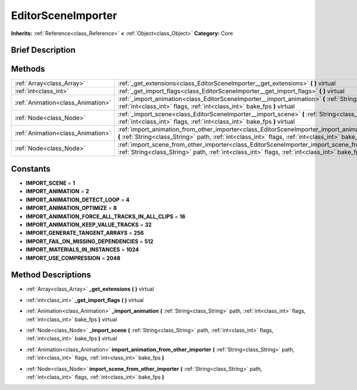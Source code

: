 .. Generated automatically by doc/tools/makerst.py in Godot's source tree.
.. DO NOT EDIT THIS FILE, but the EditorSceneImporter.xml source instead.
.. The source is found in doc/classes or modules/<name>/doc_classes.

.. _class_EditorSceneImporter:

EditorSceneImporter
===================

**Inherits:** :ref:`Reference<class_Reference>` **<** :ref:`Object<class_Object>`
**Category:** Core

Brief Description
-----------------



Methods
-------

+------------------------------------+-----------------------------------------------------------------------------------------------------------------------------------------------------------------------------------------------------------------------+
| :ref:`Array<class_Array>`          | :ref:`_get_extensions<class_EditorSceneImporter__get_extensions>` **(** **)** virtual                                                                                                                                 |
+------------------------------------+-----------------------------------------------------------------------------------------------------------------------------------------------------------------------------------------------------------------------+
| :ref:`int<class_int>`              | :ref:`_get_import_flags<class_EditorSceneImporter__get_import_flags>` **(** **)** virtual                                                                                                                             |
+------------------------------------+-----------------------------------------------------------------------------------------------------------------------------------------------------------------------------------------------------------------------+
| :ref:`Animation<class_Animation>`  | :ref:`_import_animation<class_EditorSceneImporter__import_animation>` **(** :ref:`String<class_String>` path, :ref:`int<class_int>` flags, :ref:`int<class_int>` bake_fps **)** virtual                               |
+------------------------------------+-----------------------------------------------------------------------------------------------------------------------------------------------------------------------------------------------------------------------+
| :ref:`Node<class_Node>`            | :ref:`_import_scene<class_EditorSceneImporter__import_scene>` **(** :ref:`String<class_String>` path, :ref:`int<class_int>` flags, :ref:`int<class_int>` bake_fps **)** virtual                                       |
+------------------------------------+-----------------------------------------------------------------------------------------------------------------------------------------------------------------------------------------------------------------------+
| :ref:`Animation<class_Animation>`  | :ref:`import_animation_from_other_importer<class_EditorSceneImporter_import_animation_from_other_importer>` **(** :ref:`String<class_String>` path, :ref:`int<class_int>` flags, :ref:`int<class_int>` bake_fps **)** |
+------------------------------------+-----------------------------------------------------------------------------------------------------------------------------------------------------------------------------------------------------------------------+
| :ref:`Node<class_Node>`            | :ref:`import_scene_from_other_importer<class_EditorSceneImporter_import_scene_from_other_importer>` **(** :ref:`String<class_String>` path, :ref:`int<class_int>` flags, :ref:`int<class_int>` bake_fps **)**         |
+------------------------------------+-----------------------------------------------------------------------------------------------------------------------------------------------------------------------------------------------------------------------+

Constants
---------

- **IMPORT_SCENE** = **1**
- **IMPORT_ANIMATION** = **2**
- **IMPORT_ANIMATION_DETECT_LOOP** = **4**
- **IMPORT_ANIMATION_OPTIMIZE** = **8**
- **IMPORT_ANIMATION_FORCE_ALL_TRACKS_IN_ALL_CLIPS** = **16**
- **IMPORT_ANIMATION_KEEP_VALUE_TRACKS** = **32**
- **IMPORT_GENERATE_TANGENT_ARRAYS** = **256**
- **IMPORT_FAIL_ON_MISSING_DEPENDENCIES** = **512**
- **IMPORT_MATERIALS_IN_INSTANCES** = **1024**
- **IMPORT_USE_COMPRESSION** = **2048**

Method Descriptions
-------------------

.. _class_EditorSceneImporter__get_extensions:

- :ref:`Array<class_Array>` **_get_extensions** **(** **)** virtual

.. _class_EditorSceneImporter__get_import_flags:

- :ref:`int<class_int>` **_get_import_flags** **(** **)** virtual

.. _class_EditorSceneImporter__import_animation:

- :ref:`Animation<class_Animation>` **_import_animation** **(** :ref:`String<class_String>` path, :ref:`int<class_int>` flags, :ref:`int<class_int>` bake_fps **)** virtual

.. _class_EditorSceneImporter__import_scene:

- :ref:`Node<class_Node>` **_import_scene** **(** :ref:`String<class_String>` path, :ref:`int<class_int>` flags, :ref:`int<class_int>` bake_fps **)** virtual

.. _class_EditorSceneImporter_import_animation_from_other_importer:

- :ref:`Animation<class_Animation>` **import_animation_from_other_importer** **(** :ref:`String<class_String>` path, :ref:`int<class_int>` flags, :ref:`int<class_int>` bake_fps **)**

.. _class_EditorSceneImporter_import_scene_from_other_importer:

- :ref:`Node<class_Node>` **import_scene_from_other_importer** **(** :ref:`String<class_String>` path, :ref:`int<class_int>` flags, :ref:`int<class_int>` bake_fps **)**


